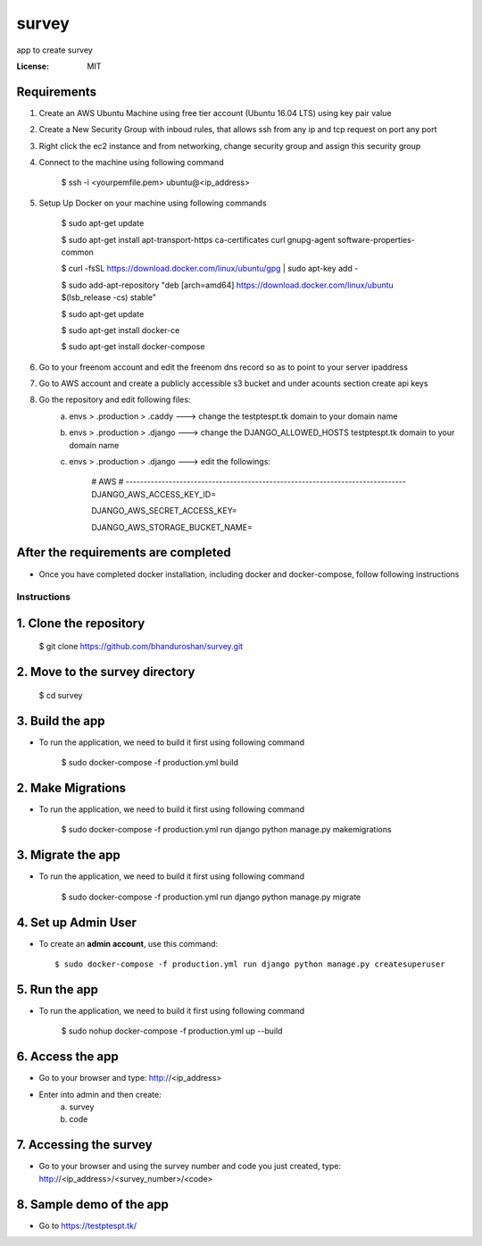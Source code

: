survey
======

app to create survey

.. image:: https://img.shields.io/badge/built%20with-Cookiecutter%20Django-ff69b4.svg
     :target: https://github.com/pydanny/cookiecutter-django/
     :alt: Built with Cookiecutter Django


:License: MIT


Requirements
^^^^^^^^^^^^^^^^^^^^^^^^^^^^^^^^^^^^^^^^^^^^^^^^^^^^^^^^^^^^^^^^^^^^^^^^^^^^^^^^^^^^^^^^^^^^^^^

1. Create an AWS Ubuntu Machine using free tier account (Ubuntu 16.04 LTS) using key pair value


2. Create a New Security Group with inboud rules, that allows ssh from any ip and tcp request on port any port

3. Right click the ec2 instance and from networking, change security group and assign this security group

4. Connect to the machine using following command

    $ ssh -i <yourpemfile.pem> ubuntu@<ip_address>

5. Setup Up Docker on your machine using following commands

    $ sudo apt-get update

    $ sudo apt-get install apt-transport-https ca-certificates curl gnupg-agent software-properties-common

    $ curl -fsSL https://download.docker.com/linux/ubuntu/gpg | sudo apt-key add -

    $ sudo add-apt-repository "deb [arch=amd64] https://download.docker.com/linux/ubuntu $(lsb_release -cs) stable"

    $ sudo apt-get update

    $ sudo apt-get install docker-ce

    $ sudo apt-get install docker-compose

6. Go to your freenom account and edit the freenom dns record so as to point to your server ipaddress

7. Go to AWS account and create a publicly accessible s3 bucket and under acounts section create api keys

8. Go the repository and edit following files:
    a. envs > .production > .caddy ---> change the testptespt.tk domain to your domain name
    b. envs > .production > .django ---> change the DJANGO_ALLOWED_HOSTS testptespt.tk domain to your domain name
    c. envs > .production > .django ---> edit the followings:

        # AWS
        # ------------------------------------------------------------------------------
        DJANGO_AWS_ACCESS_KEY_ID=
        
        DJANGO_AWS_SECRET_ACCESS_KEY=
        
        DJANGO_AWS_STORAGE_BUCKET_NAME=
        

After the requirements are completed
^^^^^^^^^^^^^^^^^^^^^^^^^^^^^^^^^^^^^

* Once you have completed docker installation, including docker and docker-compose, follow following instructions


Instructions
------------------------------------------

1. Clone the repository
^^^^^^^^^^^^^^^^^^^^^^^^^^^^^
    $ git clone https://github.com/bhanduroshan/survey.git

2. Move to the survey directory
^^^^^^^^^^^^^^^^^^^^^^^^^^^^^^^^
    $ cd survey

3. Build the app
^^^^^^^^^^^^^^^^^^^

* To run the application, we need to build it first using following command

    $ sudo docker-compose -f production.yml  build


2. Make Migrations
^^^^^^^^^^^^^^^^^^^

* To run the application, we need to build it first using following command

    $ sudo docker-compose -f production.yml run django python manage.py makemigrations


3. Migrate the app
^^^^^^^^^^^^^^^^^^^

* To run the application, we need to build it first using following command

    $ sudo docker-compose -f production.yml run django python manage.py migrate


4. Set up Admin User
^^^^^^^^^^^^^^^^^^^^^^

* To create an **admin account**, use this command::

     $ sudo docker-compose -f production.yml run django python manage.py createsuperuser


5. Run the app
^^^^^^^^^^^^^^^^

* To run the application, we need to build it first using following command

    $ sudo nohup docker-compose -f production.yml  up --build


6. Access the app
^^^^^^^^^^^^^^^^

* Go to your browser and type: http://<ip_address>
* Enter into admin and then create:
    a. survey
    b. code


7. Accessing the survey
^^^^^^^^^^^^^^^^^^^^^

* Go to your browser and using the survey number and code you just created, type: http://<ip_address>/<survey_number>/<code>


8. Sample demo of the app
^^^^^^^^^^^^^^^^^^^^^

* Go to https://testptespt.tk/
